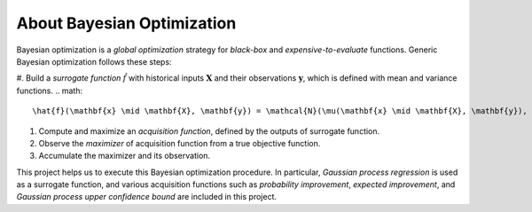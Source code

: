 About Bayesian Optimization
===========================

.. image:: ../_static/steps/ucb.*
    :width: 480
    :align: center
    :alt: bo_with_gp_and_ucb

Bayesian optimization is a *global optimization* strategy for *black-box* and *expensive-to-evaluate* functions.
Generic Bayesian optimization follows these steps:

#. Build a *surrogate function* :math:`\hat{f}` with historical inputs :math:`\mathbf{X}` and their observations :math:`\mathbf{y}`, which is defined with mean and variance functions.
.. math::

    \hat{f}(\mathbf{x} \mid \mathbf{X}, \mathbf{y}) = \mathcal{N}(\mu(\mathbf{x} \mid \mathbf{X}, \mathbf{y}), \sigma^2(\mathbf{x} \mid \mathbf{X}, \mathbf{y}))
#. Compute and maximize an *acquisition function*, defined by the outputs of surrogate function.
#. Observe the *maximizer* of acquisition function from a true objective function.
#. Accumulate the maximizer and its observation.

This project helps us to execute this Bayesian optimization procedure.
In particular, *Gaussian process regression* is used as a surrogate function,
and various acquisition functions such as *probability improvement*, *expected improvement*, and *Gaussian process upper confidence bound* are included in this project.
